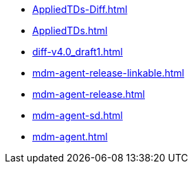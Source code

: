 * https://commoncriteria.github.io/mdm-agent/master/AppliedTDs-Diff.html[AppliedTDs-Diff.html]
* https://commoncriteria.github.io/mdm-agent/master/AppliedTDs.html[AppliedTDs.html]
* https://commoncriteria.github.io/mdm-agent/master/diff-v4.0_draft1.html[diff-v4.0_draft1.html]
* https://commoncriteria.github.io/mdm-agent/master/mdm-agent-release-linkable.html[mdm-agent-release-linkable.html]
* https://commoncriteria.github.io/mdm-agent/master/mdm-agent-release.html[mdm-agent-release.html]
* https://commoncriteria.github.io/mdm-agent/master/mdm-agent-sd.html[mdm-agent-sd.html]
* https://commoncriteria.github.io/mdm-agent/master/mdm-agent.html[mdm-agent.html]

